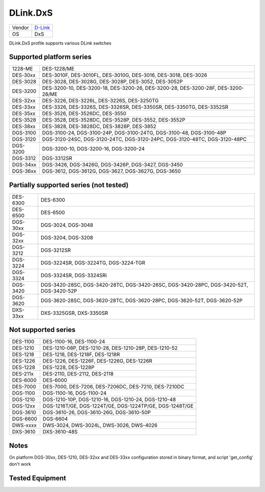 .. _DLink.DxS:

DLink.DxS
=============

====== =================================
Vendor `D-Link <http://www.dlink.com/>`_
OS     DxS
====== =================================

DLink.DxS profile supports various DLink switches

Supported platform series
-------------------------
======== =====================================================================
1228-ME  DES-1228/ME
DES-30xx DES-3010F, DES-3010FL, DES-3010G, DES-3016, DES-3018, DES-3026
DES-3028 DES-3028, DES-3028G, DES-3028P, DES-3052, DES-3052P
DES-3200 DES-3200-10, DES-3200-18, DES-3200-26, DES-3200-28, DES-3200-28F, DES-3200-28/ME
DES-32xx DES-3226, DES-3226L, DES-3226S, DES-3250TG
DES-33xx DES-3326, DES-3326S, DES-3326SR, DES-3350SR, DES-3350TG, DES-3352SR
DES-35xx DES-3526, DES-3526DC, DES-3550
DES-3528 DES-3528, DES-3528DC, DES-3528P, DES-3552, DES-3552P
DES-38xx DES-3828, DES-3828DC, DES-3828P, DES-3852
DGS-3100 DGS-3100-24, DGS-3100-24P, DGS-3100-24TG, DGS-3100-48, DGS-3100-48P
DGS-3120 DGS-3120-24SC, DGS-3120-24TC, DGS-3120-24PC, DGS-3120-48TC, DGS-3120-48PC
DGS-3200 DGS-3200-10, DGS-3200-16, DGS-3200-24
DGS-3312 DGS-3312SR
DGS-34xx DGS-3426, DGS-3426G, DGS-3426P, DGS-3427, DGS-3450
DGS-36xx DGS-3612, DGS-3612G, DGS-3627, DGS-3627G, DGS-3650
======== =====================================================================

Partially supported series (not tested)
---------------------------------------
======== =====================================================================
DES-6300 DES-6300
DES-6500 DES-6500
DGS-30xx DGS-3024, DGS-3048
DGS-32xx DGS-3204, DGS-3208
DGS-3212 DGS-3212SR
DGS-3224 DGS-3224SR, DGS-3224TG, DGS-3224-TGR
DGS-3324 DGS-3324SR, DGS-3324SRi
DGS-3420 DGS-3420-28SC, DGS-3420-28TC, DGS-3420-26SC, DGS-3420-28PC, DGS-3420-52T, DGS-3420-52P
DGS-3620 DGS-3620-28SC, DGS-3620-28TC, DGS-3620-28PC, DGS-3620-52T, DGS-3620-52P
DXS-33xx DXS-3325GSR, DXS-3350SR
======== =====================================================================

Not supported series
--------------------
======== =====================================================================
DES-1100 DES-1100-16, DES-1100-24
DES-1210 DES-1210-08P, DES-1210-28, DES-1210-28P, DES-1210-52
DES-1218 DES-1218, DES-1218F, DES-1218R
DES-1226 DES-1226, DES-1226F, DES-1226G, DES-1226R
DES-1228 DES-1228, DES-1228P
DES-211x DES-2110, DES-2112, DES-2118
DES-6000 DES-6000
DES-7000 DES-7000, DES-7206, DES-7206DC, DES-7210, DES-7210DC
DGS-1100 DGS-1100-16, DGS-1100-24
DGS-1210 DGS-1210-10P, DGS-1210-16, DGS-1210-24, DGS-1210-48
DGS-12xx DGS-1216T/GE, DGS-1224T/GE, DGS-1224TP/GE, DGS-1248T/GE
DGS-3610 DGS-3610-26, DGS-3610-26G, DGS-3610-50P
DGS-6600 DGS-6604
DWS-xxxx DWS-3024, DWS-3024L, DWS-3026, DWS-4026
DXS-3610 DXS-3610-48S
======== =====================================================================

Notes
-----
On platform DGS-30xx, DES-1210, DES-32xx and DES-33xx configuration stored in binary format, and script 'get_config' don't work

Tested Equipment
----------------
.. supported:: DLink.DxS


